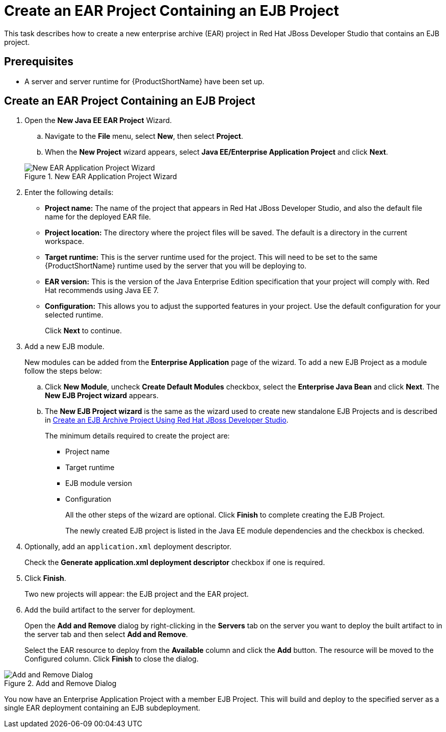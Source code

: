 [[create_an_ear_project_containing_an_ejb_project]]
= Create an EAR Project Containing an EJB Project

This task describes how to create a new enterprise archive (EAR) project in Red Hat JBoss Developer Studio that contains an EJB project.

[discrete]
== Prerequisites

* A server and server runtime for {ProductShortName} have been set up.
//See link:{LinkDevelopmentGuide}#add_the_jboss_eap_server_to_red_hat_jboss_developer_studio[Add the {ProductShortName} Server to JBoss Developer Studio] in the link:{LinkDevelopmentGuide}[Development Guide].

[discrete]
== Create an EAR Project Containing an EJB Project

. Open the *New Java EE EAR Project* Wizard.
+
.. Navigate to the *File* menu, select *New*, then select *Project*.
.. When the *New Project* wizard appears, select *Java EE/Enterprise Application Project* and click *Next*.

+
.New EAR Application Project Wizard
image::6584.png[New EAR Application Project Wizard]

. Enter the following details:
+
** *Project name:* The name of the project that appears in Red Hat JBoss Developer Studio, and also the default file name for the deployed EAR file.
** *Project location:* The directory where the project files will be saved. The default is a directory in the current workspace.
** *Target runtime:* This is the server runtime used for the project. This will need to be set to the same {ProductShortName} runtime used by the server that you will be deploying to.
** *EAR version:* This is the version of the Java Enterprise Edition specification that your project will comply with. Red Hat recommends using Java EE 7.
** *Configuration:* This allows you to adjust the supported features in your project. Use the default configuration for your selected runtime.
+
Click *Next* to continue.

. Add a new EJB module.
+
New modules can be added from the *Enterprise Application* page of the wizard. To add a new EJB Project as a module follow the steps below:

.. Click *New Module*, uncheck *Create Default Modules* checkbox, select the *Enterprise Java Bean* and click *Next*. The *New EJB Project wizard* appears.
.. The *New EJB Project wizard* is the same as the wizard used to create new standalone EJB Projects and is described in xref:create_an_ejb_archive_project_using_red_hat_jboss_developer_studio[Create an EJB Archive Project Using Red Hat JBoss Developer Studio].
+
The minimum details required to create the project are:
+
** Project name
** Target runtime
** EJB module version
** Configuration
+
All the other steps of the wizard are optional. Click *Finish* to complete creating the EJB Project.
+
The newly created EJB project is listed in the Java EE module
dependencies and the checkbox is checked.

. Optionally, add an `application.xml` deployment descriptor.
+
Check the *Generate application.xml deployment descriptor* checkbox if one is required.

. Click *Finish*.
+
Two new projects will appear: the EJB project and the EAR project.

. Add the build artifact to the server for deployment.
+
Open the *Add and Remove* dialog by right-clicking in the *Servers* tab on the server you want to deploy the built artifact to in the server tab and then select *Add and Remove*.
+
Select the EAR resource to deploy from the *Available* column and click the *Add* button. The resource will be moved to the Configured column. Click *Finish* to close the dialog.

.Add and Remove Dialog
image::51.png[Add and Remove Dialog]

You now have an Enterprise Application Project with a member EJB
Project. This will build and deploy to the specified server as a single EAR deployment containing an EJB subdeployment.
